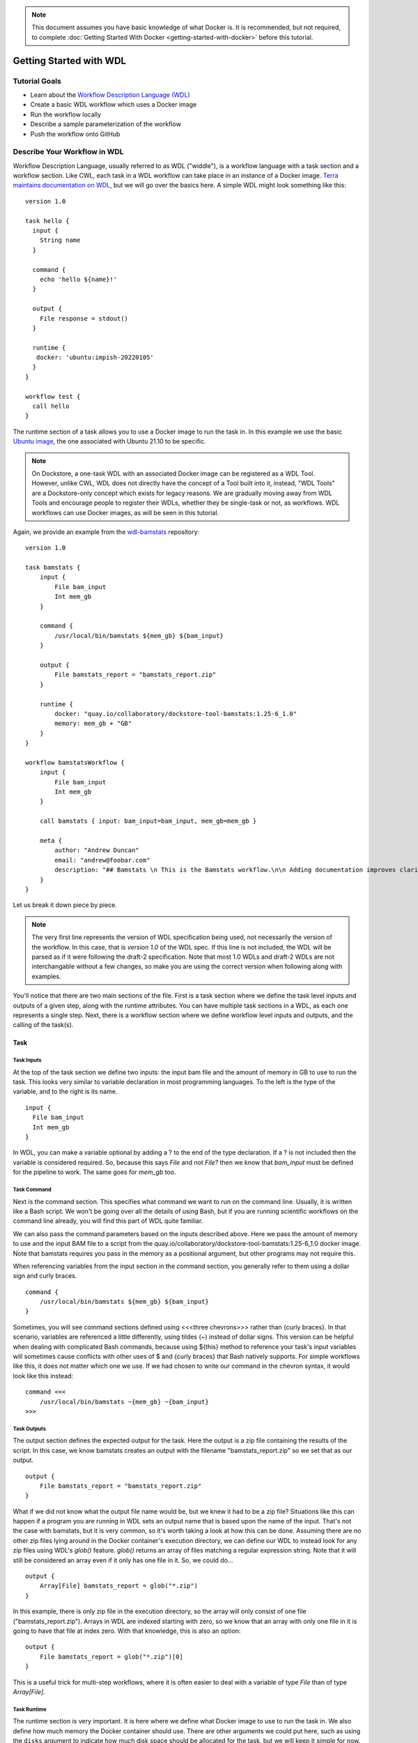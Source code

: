 .. note:: This document assumes you have basic knowledge of what Docker is. It is recommended, but not required, to complete :doc:`Getting Started With Docker <getting-started-with-docker>` before this tutorial.

Getting Started with WDL
========================

Tutorial Goals
--------------

-  Learn about the `Workflow Description Language
   (WDL) <https://openwdl.org/>`__
-  Create a basic WDL workflow which uses a Docker image
-  Run the workflow locally
-  Describe a sample parameterization of the workflow
-  Push the workflow onto GitHub

Describe Your Workflow in WDL
-----------------------------

Workflow Description Language, usually referred to as WDL ("widdle"), is a workflow language with a task section and a workflow section. Like CWL, each task in a WDL workflow can take place in an instance of a Docker image. `Terra maintains documentation on WDL <https://support.terra.bio/hc/en-us/sections/360007274612/>`__, but we will go over the basics here. A simple WDL might look something like this:

::

    version 1.0

    task hello {
      input {
        String name
      }

      command {
        echo 'hello ${name}!'
      }
      
      output {
        File response = stdout()
      }
      
      runtime {
       docker: 'ubuntu:impish-20220105'
      }
    }

    workflow test {
      call hello
    }

The runtime section of a task allows you to use a Docker image to run
the task in. In this example we use the basic `Ubuntu
image <https://hub.docker.com/_/ubuntu/>`__, the one associated with 
Ubuntu 21.10 to be specific.

.. note:: On Dockstore, a one-task WDL with an associated Docker image can be registered as a WDL Tool. However, unlike CWL, WDL does not directly have the concept of a Tool built into it, instead, "WDL Tools" are a Dockstore-only concept which exists for legacy reasons. We are gradually moving away from WDL Tools and encourage people to register their WDLs, whether they be single-task or not, as workflows. WDL workflows can use Docker images, as will be seen in this tutorial.


Again, we provide an example from the
`wdl-bamstats <https://github.com/dockstore/wdl-bamstats/blob/main/Dockstore.wdl>`__
repository:

::

    version 1.0

    task bamstats {
        input {
            File bam_input
            Int mem_gb
        }

        command {
            /usr/local/bin/bamstats ${mem_gb} ${bam_input}
        }

        output {
            File bamstats_report = "bamstats_report.zip"
        }

        runtime {
            docker: "quay.io/collaboratory/dockstore-tool-bamstats:1.25-6_1.0" 
            memory: mem_gb + "GB"
        }
    }

    workflow bamstatsWorkflow {
        input {
            File bam_input
            Int mem_gb
        }
        
        call bamstats { input: bam_input=bam_input, mem_gb=mem_gb }

        meta {
            author: "Andrew Duncan"
            email: "andrew@foobar.com"
            description: "## Bamstats \n This is the Bamstats workflow.\n\n Adding documentation improves clarity."
        }
    }


Let us break it down piece by piece.

.. note:: The very first line represents the version of WDL specification being used, not necessarily the version of the workflow. In this case, that is `version 1.0` of the WDL spec. If this line is not included, the WDL will be parsed as if it were following the draft-2 specification. Note that most 1.0 WDLs and draft-2 WDLs are not interchangable without a few changes, so make you are using the correct version when following along with examples.

You'll notice that there are two main sections of the file. First is a
task section where we define the task level inputs and outputs of a
given step, along with the runtime attributes. You can have multiple task
sections in a WDL, as each one represents a single step. Next, there is a workflow section
where we define workflow level inputs and outputs, and the calling of
the task(s).

Task
^^^^

Task Inputs
+++++++++++

At the top of the task section we define two inputs: the input bam file
and the amount of memory in GB to use to run the task. This looks very
similar to variable declaration in most programming languages. To the left is
the type of the variable, and to the right is its name.

::

    input {
      File bam_input
      Int mem_gb
    }

In WDL, you can make a variable optional by adding a ? to the end of the
type declaration. If a ? is not included then the variable is considered
required. So, because this says `File` and not `File?` then we know that
`bam_input` must be defined for the pipeline to work. The same goes for
`mem_gb` too.

Task Command
++++++++++++

Next is the command section. This specifies what command we want to run
on the command line. Usually, it is written like a Bash script. We won't
be going over all the details of using Bash, but if you are running
scientific workflows on the command line already, you will find this part
of WDL quite familiar.

We can also pass the command parameters based on
the inputs described above. Here we pass the amount of memory to use and
the input BAM file to a script from the
quay.io/collaboratory/dockstore-tool-bamstats:1.25-6\_1.0 docker image.
Note that bamstats requires you pass in the memory as a positional argument,
but other programs may not require this.

When referencing variables from the input section in the command section,
you generally refer to them using a dollar sign and curly braces.

::

    command {
        /usr/local/bin/bamstats ${mem_gb} ${bam_input}
    }

Sometimes, you will see command sections defined using <<<three chevrons>>>
rather than {curly braces}. In that scenario, variables are referenced a
little differently, using tildes (~) instead of dollar signs. This version
can be helpful when dealing with complicated Bash commands, because using 
${this} method to reference your task's input variables will sometimes cause
conflicts with other uses of $ and {curly braces} that Bash natively supports. 
For simple workflows like this, it does not matter which one we use. If we had chosen
to write our command in the chevron syntax, it would look like this instead:

::

    command <<<
        /usr/local/bin/bamstats ~{mem_gb} ~{bam_input}
    >>>

Task Outputs
++++++++++++

The output section defines the expected output for the task. Here the
output is a zip file containing the results of the script. In this case,
we know bamstats creates an output with the filename "bamstats_report.zip"
so we set that as our output.

::

    output {
        File bamstats_report = "bamstats_report.zip"
    }

What if we did not know what the output file name would be, but we knew it had to
be a zip file? Situations like this can happen if a program you are running in WDL
sets an output name that is based upon the name of the input. That's not the case with
bamstats, but it is very common, so it's worth taking a look at how this can be done.
Assuming there are no other zip files lying around in the Docker container's
execution directory, we can define our WDL to instead look for any zip files 
using WDL's `glob()` feature. `glob()` returns an array of files matching a
regular expression string. Note that it will still be considered an array even
if it only has one file in it. So, we could do...

::

    output {
        Array[File] bamstats_report = glob("*.zip")
    }

In this example, there is only zip file in the execution directory, so the array
will only consist of one file ("bamstats_report.zip"). Arrays in WDL are indexed
starting with zero, so we know that an array with only one file in it is going
to have that file at index zero. With that knowledge, this is also an option:

::

    output {
        File bamstats_report = glob("*.zip")[0]
    }

This is a useful trick for multi-step workflows, where it is often easier
to deal with a variable of type `File` than of type `Array[File]`.

Task Runtime
++++++++++++

The runtime section is very important. It is here where we define what Docker 
image to use to run the task in. We also define how much memory the Docker
container should use. There are other arguments we could put here, such as
using the ``disks`` argument to indicate how much disk space should be
allocated for the task, but we will keep it simple for now.

.. note:: Some WDL execution engines will ignore certain things in the runtime section, depending what kind of backend you are running on. For example, the Google Cloud-specific ``preemptible`` (which we do not include in this bamstats WDL, but is sometimes used in workflows) would be ignored if you are running on AWS.

::

    runtime {
        docker: "quay.io/collaboratory/dockstore-tool-bamstats:1.25-6_1.0"
        memory: mem_gb + "GB"
    }

Workflow
^^^^^^^^

The workflow section here consists of two main parts. The first section
is an input section, where we define the input BAM file and the memory
to use. In our case, because we only have one task, it is identical to
the inputs of that one task.

::

    input {
        File bam_input
        Int mem_gb
    }

Next, there is the call section where we actually call the tasks.
Without this section our workflow will not do anything. In this section we
call the bamstats task, and pass it the two required parameters.

::

    call bamstats { input: bam_input=bam_input, mem_gb=mem_gb }

Note that we could have also written it as:

::

    call bamstats { 
        input: 
            bam_input=bam_input, 
            mem_gb=mem_gb 
    }

Finally, we have a metadata section where we can store key value pairs.
It is free-form, so we could put anything here. Dockstore is able to
pick up author, email, and description if they are defined here. All
metadata values must be a single-line string.

.. note:: If no description is defined in the descriptor file, the
          README from the corresponding Git repository is used.

The description field can be used to add documentation, which Dockstore
will render with markdown formatting. When writing a
description in markdown that requires newlines, specify the newlines
with \\n

Below we show an example metadata section and how it will display on
your workflow's landing page:

::

    meta {
        author: "Andrew Duncan"
        email: "andrew@foobar.com"
        description: "## Bamstats \n This is the Bamstats workflow.\n\n Adding documentation improves clarity."
    }

.. figure:: /assets/images/docs/wdl_meta_example.png
   :alt: Screenshot of how the WDL metadata shows up.

.. _Testing WDL Locally:

Testing Locally
---------------

So at this point, you’ve created a Docker-based workflow and have described
how to call that workflow using WDL. Let's test running bamstats using
the Dockstore command line and descriptor. This will test that the WDL correctly describes
how to run your workflow.

Setting Up the Dockstore CLI
^^^^^^^^^^^^^^^^^^^^^^^^^^^^

We will be using the Dockstore CLI, which
includes a version of the widely-used WDL executor Cromwell, to run WDL
workflows on our local machine. With that in mind, the first thing to do is
`setup the Dockstore CLI locally <https://dockstore.org/quick-start>`__.
This will have you install all of the dependencies needed to run the
Dockstore CLI on your local machine. 

The workflow we are writing today does not use `scattered tasks <https://github.com/openwdl/wdl/blob/main/versions/1.0/SPEC.md#scatter>`__, but scattered tasks are common in more advanced workflows. This is excellent for parallelization in the cloud, but it is not optimized for running locally, so sometimes running scattered tasks on a local machine will cause issues due to the scattered tasks overloading your machine's resources. The easiest way to avoid these issues is to :doc:`follow our instructions on setting up a Cromwell configuration file that provides a concurrent-job-limit </advanced-topics/dockstore-cli/local-cromwell-config>` to limit how many tasks can run at the time. This file is not required to run the Dockstore CLI, so you do not need to do this to complete this tutorial, although we do recommend setting it up eventually if you will be working with WDLs that have scattered tasks in order to increase stability.

Set Up Local Data
^^^^^^^^^^^^^^^^^

Next thing I’ll do is create a completely local dataset and JSON
parameterization file:

::

    $> wget ftp://ftp.1000genomes.ebi.ac.uk/vol1/ftp/phase3/data/NA12878/alignment/NA12878.chrom20.ILLUMINA.bwa.CEU.low_coverage.20121211.bam

This downloads to my current directory. I could choose another location,
it really doesn't matter. I'm using a sample I checked in already:
``test.wdl.json``.

::

    {
      "bamstatsWorkflow.bam_input": "NA12878.chrom20.ILLUMINA.bwa.CEU.low_coverage.20121211.bam",
      "bamstatsWorkflow.mem_gb": "4"
    }

.. tip::  The Dockstore CLI can handle inputs with HTTPS, FTP, GS, and S3 URLs, but that's beyond the scope of this tutorial. For now, we are sticking with files that come are on your local disk.

You can see in the above I give the relative path to the input under
``bam_input`` and the memory in GB that I want to use for the task.

Run Your Workflow
^^^^^^^^^^^^^^^^^
At this point, let's run the workflow with our local inputs and outputs via
the JSON config file.

::

    $> dockstore tool launch --local-entry Dockstore.wdl --json test.wdl.json

What you see next will depend on which operating system you are using and the names of your folders, but the beginning of it will look a little bit like this:

::
    Creating directories for run of Dockstore launcher in current working directory: /home/aduncan/Documents/dockstore-bamstats
    Provisioning your input files to your local machine
    Downloading: bamstatsWorkflow.bam_input from NA12878.chrom20.ILLUMINA.bwa.CEU.low_coverage.20121211.bam to: /home/aduncan/Documents/dockstore-bamstats/cromwell-input/aca839a6-92c4-4234-bc6d-460bcfe6f4d6/NA12878.chrom20.ILLUMINA.bwa.CEU.low_coverage.20121211.bam
    Calling out to Cromwell to run your workflow
    java -jar /home/aduncan/.dockstore/libraries/cromwell-30.2.jar run /home/aduncan/Documents/dockstore-bamstats/Dockstore.wdl --inputs /tmp/foo7282099563694004806json

That text is from Cromwell and the Dockstore CLI, preparing all it needs to do in order to run your workflow. Although some of it might not seem to make sense at first -- why does a workflow running locally need to "download" files that are already on the local disk? -- keep in mind that it needs to keep this process similiar to how it would run your WDL if it were in the cloud. By copying these files over, it is mimicking how they might be downloaded on a cloud environment. This duplication also prevents the original input files from being modified or moved to another place.

How long your workflow takes to run will depend on your computer's hardware, but we have found running this particular workflow on the sample data provided takes less than 5 minutes on a 2020 Macbook Pro with 16 GB of memory. There is going to be a lot of text on the command line as your workflow progresses, and at one point it might even seem to pause. This "pause" is normal; when bamstats itself is executing, it does not output text to the command line. Once you see this text on your command line, you'll know it's finished.

::
    Cromwell stderr:

    Saving copy of Cromwell stdout to: /home/aduncan/Documents/dockstore-bamstats/Cromwell.stdout.txt
    Saving copy of Cromwell stderr to: /home/aduncan/Documents/dockstore-bamstats/Cromwell.stderr.txt
    Output files left in place

Scroll up a little bit and look for the following text (or something like it; remember that the folder names will be different):

::

    Workflow bamstatsWorkflow complete. Final Outputs:  {
            "bamstatsWorkflow.bamstats.bamstats_report": "/home/aduncan/Documents/dockstore-bamstats/cromwell-executions/bamstatsWorkflow/4d24ebd1-5151-4b07-82d7-272b184fd0eb/call-bamstats/execution/bamstats_report.zip"
            }

This tells us that the final output can be found at:
::

    /home/aduncan/Documents/dockstore-bamstats/cromwell-executions/bamstatsWorkflow/4d24ebd1-5151-4b07-82d7-272b184fd0eb/call-bamstats/execution/bamstats_report.zip

So what's going on here? What's the Dockstore CLI doing? It can best be
summed up with this image:

.. figure:: /assets/images/docs/dockstore_lifecycle_wdl.png
   :alt: Lifecycle

The command line first provisions input files. In our case, the files
were local so no provisioning was needed. But as the tip above
mentioned, these can be various URLs pointing to remote files. After
provisioning the Docker image is pulled and ran via the ``Cromwell``
command line. This uses the ``Dockstore.wdl`` and parameterization JSON
file (``test.wdl.json``) to construct the underlying ``docker run``
command. Finally, the Dockstore CLI provisions files back.

.. tip::  You can use ``--debug`` to get much more information during
    this run, including the actual call to Cromwell (which can be super
    helpful in debugging):


The following command is an example of how the Dockstore CLI calls out to Cromwell:

::

    java -jar /home/aduncan/.dockstore/libraries/cromwell-30.2.jar run /home/aduncan/Documents/dockstore-bamstats/Dockstore.wdl --inputs /tmp/foo7282099563694004806json

.. tip::  The ``dockstore`` CLI automatically create a ``datastore``
    directory in the current working directory where you execute the command
    and uses it for inputs/outputs. It can get quite large depending on the
    tool/inputs/outputs being used. Plan accordingly e.g. execute the
    Dockstore CLI in a directory located on a partition with sufficient
    storage.

Adding a Test Parameter File
----------------------------

We are able to register the above input parameterization of the workflow
into Dockstore so that users can see and test an example with our workflow.
Users can manually add test parameter files through both the command line and the versions tab in
the UI.

.. tip::  Make sure that any required input files are given as publically
    accessible URLs so that a user can run the example successfully.

Releasing on GitHub
-------------------

At this point, we've successfully
written a workflow language descriptor that describes how to run a program, and
tested running this via the Dockstore command line. All of this work has
been done locally; so if we encounter problems along the way, it is fast
to perform debug cycles. At this point, we're confident that the workflow is
bug free and ready to share with others. It's time to make a release.

Releasing will tag your GitHub repository with a version tag so you can
always get back to this particular release. I'm going to use the tag
``1.25-6_1.1`` Note that if you're following the tutorial
using a forked version of the bamstats repo, your organization name
should be different. GitHub makes it very easy to release:

.. figure:: /assets/images/docs/release.png
   :alt: Screenshot of GitHub's interface when making a new release

I click on "releases" in my forked version of the GitHub project
`page <https://github.com/dockstore/wdl-bamstats>`__
and then follow the directions to create a new release. Simple as that!

.. tip::  `HubFlow <https://datasift.github.io/gitflow/>`__ is an
    excellent way to manage the lifecycle of releases on GitHub. Take a
    look!

Next Steps
----------

Follow the :doc:`next tutorial <register-on-dockstore/>` to create an
account on Dockstore and link third party services.

See Also
--------

-  :doc:`CWL <getting-started-with-cwl/>`
-  :doc:`Nextflow <getting-started-with-nextflow/>`
-  :doc:`Galaxy <getting-started-with-galaxy/>`
-  :doc:`Language Support <../end-user-topics/language-support/>`

.. discourse::
    :topic_identifier: 1544
